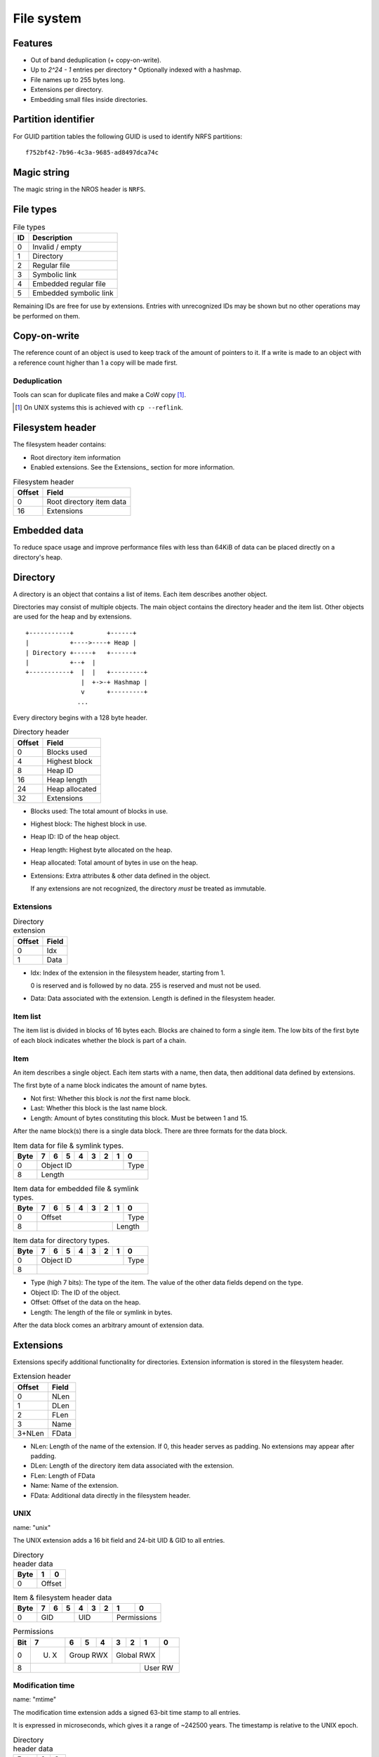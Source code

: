 File system
===========

Features
--------

* Out of band deduplication (+ copy-on-write).
* Up to `2^24 - 1` entries per directory
  * Optionally indexed with a hashmap.
* File names up to 255 bytes long.
* Extensions per directory.
* Embedding small files inside directories.


Partition identifier
--------------------

For GUID partition tables the following GUID is used to identify NRFS partitions:

::

  f752bf42-7b96-4c3a-9685-ad8497dca74c


Magic string
------------

The magic string in the NROS header is ``NRFS``.


File types
----------

.. table:: File types

  +------+-----------------------------+
  |  ID  |         Description         |
  +======+=============================+
  |    0 | Invalid / empty             |
  +------+-----------------------------+
  |    1 | Directory                   |
  +------+-----------------------------+
  |    2 | Regular file                |
  +------+-----------------------------+
  |    3 | Symbolic link               |
  +------+-----------------------------+
  |    4 | Embedded regular file       |
  +------+-----------------------------+
  |    5 | Embedded symbolic link      |
  +------+-----------------------------+

Remaining IDs are free for use by extensions.
Entries with unrecognized IDs may be shown but no other operations
may be performed on them.


Copy-on-write
-------------

The reference count of an object is used to keep track of the amount of
pointers to it.
If a write is made to an object with a reference count higher than 1 a copy
will be made first.


Deduplication
~~~~~~~~~~~~~

Tools can scan for duplicate files and make a CoW copy [#]_.

.. [#] On UNIX systems this is achieved with ``cp --reflink``.


Filesystem header
-----------------

The filesystem header contains:

* Root directory item information

* Enabled extensions.
  See the Extensions_ section for more information.

.. table:: Filesystem header

  ====== =====
  Offset Field
  ====== =====
       0 Root directory item data
      16 Extensions
  ====== =====
  

Embedded data
-------------

To reduce space usage and improve performance files with less than 64KiB of
data can be placed directly on a directory's heap.


Directory
---------

A directory is an object that contains a list of items.
Each item describes another object.

Directories may consist of multiple objects.
The main object contains the directory header and the item list.
Other objects are used for the heap and by extensions.

::

  +-----------+         +------+
  |           +---->----+ Heap |
  | Directory +-----+   +------+
  |           +--+  |
  +-----------+  |  |   +---------+
                 |  +->-+ Hashmap |
                 v      +---------+
                ...

Every directory begins with a 128 byte header.

.. table:: Directory header

  ====== =====
  Offset Field
  ====== =====
       0 Blocks used
       4 Highest block
       8 Heap ID
      16 Heap length
      24 Heap allocated
      32 Extensions
  ====== =====

* Blocks used: The total amount of blocks in use.

* Highest block: The highest block in use.

* Heap ID: ID of the heap object.

* Heap length: Highest byte allocated on the heap.

* Heap allocated: Total amount of bytes in use on the heap.

* Extensions: Extra attributes & other data defined in the object.

  If any extensions are not recognized, the directory *must* be treated as
  immutable.


Extensions
~~~~~~~~~~

.. table:: Directory extension

  ====== =====
  Offset Field
  ====== =====
       0 Idx
       1 Data
  ====== =====

* Idx: Index of the extension in the filesystem header, starting from 1.

  0 is reserved and is followed by no data.
  255 is reserved and must not be used.

* Data: Data associated with the extension.
  Length is defined in the filesystem header.


Item list
~~~~~~~~~

The item list is divided in blocks of 16 bytes each.
Blocks are chained to form a single item.
The low bits of the first byte of each block indicates whether the block is part
of a chain.

.. table:: Item block type

   =========== = = 
   Type / Bits 1 0
   =========== = =
   Name block  1 0
   Data block  x 1

Item
~~~~

An item describes a single object.
Each item starts with a name,
then data,
then additional data defined by extensions.

The first byte of a name block indicates the amount of name bytes.

.. table:: Name block byte

   ==== =====
   Bits Field
   ==== =====
    0:1 Type
      2 Not first
      3 Last
    4:7 Length

* Not first: Whether this block is *not* the first name block.

* Last: Whether this block is the last name block.

* Length: Amount of bytes constituting this block.
  Must be between 1 and 15.

After the name block(s) there is a single data block.
There are three formats for the data block.

.. table:: Item data for file & symlink types.

  +------+------+------+------+------+------+------+------+------+
  | Byte |    7 |    6 |    5 |    4 |    3 |    2 |    1 |    0 |
  +======+======+======+======+======+======+======+======+======+
  |    0 |                   Object ID                    | Type |
  +------+------------------------------------------------+------+
  |    8 |                        Length                         |
  +------+-------------------------------------------------------+

.. table:: Item data for embedded file & symlink types.

  +------+------+------+------+------+------+------+------+------+
  | Byte |    7 |    6 |    5 |    4 |    3 |    2 |    1 |    0 |
  +======+======+======+======+======+======+======+======+======+
  |    0 |                     Offset                     | Type |
  +------+-----------------------------------------+------+------+
  |    8 |                                         |   Length    |
  +------+-----------------------------------------+-------------+

.. table:: Item data for directory types.

  +------+------+------+------+------+------+------+------+------+
  | Byte |    7 |    6 |    5 |    4 |    3 |    2 |    1 |    0 |
  +======+======+======+======+======+======+======+======+======+
  |    0 |                   Object ID                    | Type |
  +------+------------------------------------------------+------+
  |    8 |                                                       |
  +------+-------------------------------------------------------+

* Type (high 7 bits): The type of the item.
  The value of the other data fields depend on the type.

* Object ID: The ID of the object.

* Offset: Offset of the data on the heap.

* Length: The length of the file or symlink in bytes.

After the data block comes an arbitrary amount of extension data.


Extensions
----------

Extensions specify additional functionality for directories.
Extension information is stored in the filesystem header.

.. table:: Extension header

  ====== =====
  Offset Field
  ====== =====
       0 NLen
       1 DLen
       2 FLen
       3 Name
  3+NLen FData
  ====== =====

* NLen: Length of the name of the extension.
  If 0, this header serves as padding.
  No extensions may appear after padding.

* DLen: Length of the directory item data associated with the extension.

* FLen: Length of FData

* Name: Name of the extension.

* FData: Additional data directly in the filesystem header.


UNIX
~~~~

name: "unix"

The UNIX extension adds a 16 bit field and 24-bit UID & GID to all entries.

.. table:: Directory header data

  +------+------+------+
  | Byte |    1 |    0 |
  +======+======+======+
  |    0 |   Offset    |
  +------+-------------+

.. table:: Item & filesystem header data

  +------+------+------+------+------+------+------+------+------+
  | Byte |    7 |    6 |    5 |    4 |    3 |    2 |    1 |    0 |
  +======+======+======+======+======+======+======+======+======+
  |    0 |         GID        |         UID        | Permissions |
  +------+--------------------+--------------------+-------------+

.. table:: Permissions

  +------+------+------+------+------+------+------+------+------+
  | Bit  |    7 |    6 |    5 |    4 |    3 |    2 |    1 |    0 |
  +======+======+======+======+======+======+======+======+======+
  |    0 | U. X |     Group RWX      |     Global RWX     |      |
  +------+------+--------------------+-------------+------+------+
  |    8 |                                         |   User RW   |
  +------+-----------------------------------------+-------------+


Modification time
~~~~~~~~~~~~~~~~~

name: "mtime"

The modification time extension adds a signed 63-bit time stamp to all entries.

It is expressed in microseconds, which gives it a range of ~242500 years.
The timestamp is relative to the UNIX epoch.

.. table:: Directory header data

  +------+------+------+
  | Byte |    1 |    0 |
  +======+======+======+
  |    0 |   Offset    |
  +------+-------------+

.. table:: Item & filesystem header data

  +------+------+------+------+------+------+------+------+------+
  | Byte |    7 |    6 |    5 |    4 |    3 |    2 |    1 |    0 |
  +======+======+======+======+======+======+======+======+======+
  |    0 |                       Timestamp                       |
  +------+-------------------------------------------------------+

**Note**: The low bit is unused.


Hashmap (WIP)
~~~~~~~~~~~~~

name: "hmap"

The hashmap [#]_ extension adds a data structure to speed up lookup operations.

It uses SipHash13 with Robin Hood hashing.

.. [#]

  Hashmaps are used as they are relatively simple to implement.
  They also scale and perform well.
  Two situations were considered:

  * A large directory is iterated.
  * A large directory where random entries are accessed.

  The following data structures were considered:

  * Plain array.
    These have notoriously poor performance in both cases.
  * BTree.
    These have good performance in general and are commonly used, but
    are relatively difficult to implement and suffer from indirection.
  * Hashmap. These have good performance in general.
    They are not commonly used as they require a contiguous region of storage.
    However, the underlying object storage makes this practical.
    The main drawbacks are:

    * O(n) worst-case lookup.
      This is not expected to be a problem in the general case, especially
      with a cryptographic hash.
    * Growing is slow, as it requires a full reallocation.
      This may result in performance hiccups when growing an extremely large
      directory, though this is not expected to be a problem for all but the
      largest directories (millions of entries).


.. table:: Extension data

  +------+------+------+------+------+------+------+------+------+
  | Byte |    7 |    6 |    5 |    4 |    3 |    2 |    1 |    0 |
  +======+======+======+======+======+======+======+======+======+
  |    0 |                                                       |
  +------+                          Key                          |
  |    8 |                                                       |
  +------+-----------------------------------------+-------------+
  |   16 |                 Offset                  | Properties  |
  +------+-----------------------------------------+-------------+

.. table:: Properties

  +------+------+------+------+------+------+------+------+------+
  | Bit  |    7 |    6 |    5 |    4 |    3 |    2 |    1 |    0 |
  +======+======+======+======+======+======+======+======+======+
  |    0 |                    |           Hashmap size           |
  +------+--------------------+----------------------------------+
  |    8 |                                                       |
  +------+-------------------------------------------------------+

* Key: The key to use with the hash function.

* Hashmap size: The size of the hashmap as a power of 2.

* Offset: The offset of the hashmap in the directory object.


.. table:: Hashmap entry

  +------+------+------+------+------+------+------+------+------+
  | Byte |    7 |    6 |    5 |    4 |    3 |    2 |    1 |    0 |
  +======+======+======+======+======+======+======+======+======+
  |    0 |               Hash               |     Item index     |
  +------+----------------------------------+--------------------+

* Hash: The lower 40 bits of the hash.

* Item index: the index of the corresponding directory item.
  This value is 1-based, i.e. index 1 refers to the first item.
  if the index is 0, the entry is unused.


Free list (WIP)
~~~~~~~~~~~~~~~

*TODO*


Examples
--------

Directory with "unix" & "mtime" extension
~~~~~~~~~~~~~~~~~~~~~~~~~~~~~~~~~~~~~~~~~

*TODO*
